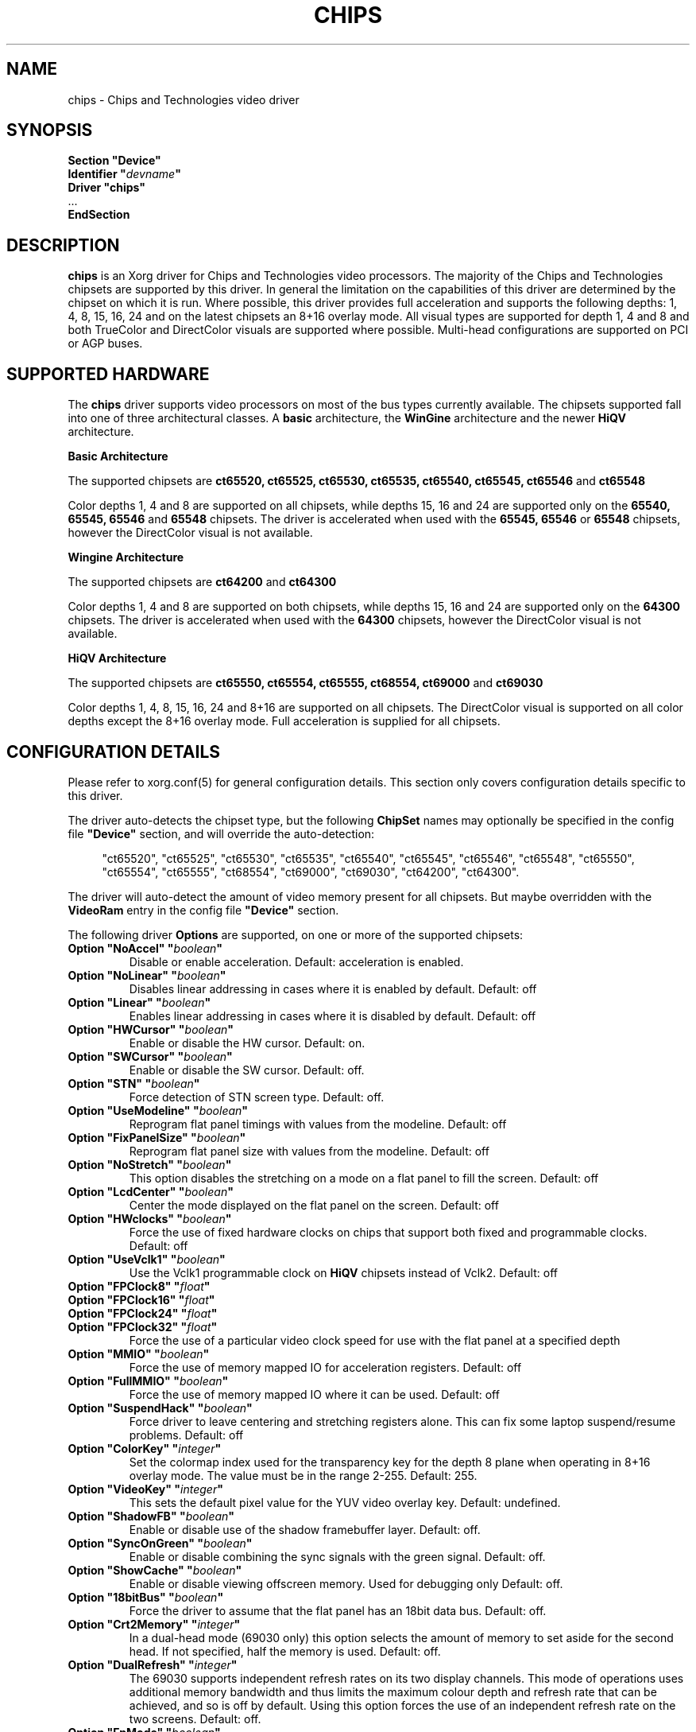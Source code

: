 .\" shorthand for double quote that works everywhere.
.ds q \N'34'
.TH CHIPS 4 "xf86-video-chips 1.2.5" "X Version 11"
.SH NAME
chips \- Chips and Technologies video driver
.SH SYNOPSIS
.nf
.B "Section \*qDevice\*q"
.BI "  Identifier \*q"  devname \*q
.B  "  Driver \*qchips\*q"
\ \ ...
.B EndSection
.fi
.SH DESCRIPTION
.B chips 
is an Xorg driver for Chips and Technologies video processors.  The majority
of the Chips and Technologies chipsets are supported by this driver. In general
the limitation on the capabilities of this driver are determined by the 
chipset on which it is run. Where possible, this driver provides full
acceleration and supports the following depths: 1, 4, 8, 15, 16, 24 and on
the latest chipsets an 8+16 overlay mode. All visual types are supported for
depth 1, 4 and 8 and both TrueColor and DirectColor visuals are supported
where possible. Multi-head configurations are supported on PCI or AGP buses.
.SH SUPPORTED HARDWARE
The
.B chips
driver supports video processors on most of the bus types currently available.
The chipsets supported fall into one of three architectural classes. A
.B basic
architecture, the
.B WinGine
architecture and the newer
.B HiQV
architecture.
.PP
.B Basic Architecture
.PP
The supported chipsets are
.B ct65520, ct65525, ct65530, ct65535, ct65540, ct65545, ct65546
and 
.B ct65548
.PP
Color depths 1, 4 and 8 are supported on all chipsets, while depths 15, 16
and 24 are supported only on the
.B 65540, 65545, 65546
and 
.B 65548
chipsets. The driver is accelerated when used with the
.B 65545, 65546
or
.B 65548
chipsets, however the DirectColor visual is not available.
.PP
.B Wingine Architecture
.PP
The supported chipsets are
.B ct64200
and 
.B ct64300
.PP
Color depths 1, 4 and 8 are supported on both chipsets, while depths 15, 16
and 24 are supported only on the
.B 64300
chipsets. The driver is accelerated when used with the
.B 64300
chipsets, however the DirectColor visual is not available.
.PP
.B HiQV Architecture
.PP
The supported chipsets are
.B ct65550, ct65554, ct65555, ct68554, ct69000
and 
.B ct69030
.PP
Color depths 1, 4, 8, 15, 16, 24 and 8+16 are supported on all chipsets.
The DirectColor visual is supported on all color depths except the 8+16
overlay mode. Full acceleration is supplied for all chipsets.
.SH CONFIGURATION DETAILS
Please refer to xorg.conf(5) for general configuration
details.  This section only covers configuration details specific to this
driver.
.PP
The driver auto-detects the chipset type, but the following
.B ChipSet
names may optionally be specified in the config file
.B \*qDevice\*q
section, and will override the auto-detection:
.PP
.RS 4
"ct65520", "ct65525", "ct65530", "ct65535", "ct65540", "ct65545", "ct65546",
"ct65548", "ct65550", "ct65554", "ct65555", "ct68554", "ct69000", "ct69030",
"ct64200", "ct64300".
.RE
.PP
The driver will auto-detect the amount of video memory present for all
chipsets.  But maybe overridden with the
.B VideoRam
entry in the config file
.B \*qDevice\*q
section.
.PP
The following driver
.B Options
are supported, on one or more of the supported chipsets:
.TP
.BI "Option \*qNoAccel\*q \*q" boolean \*q
Disable or enable acceleration.  Default: acceleration is enabled.
.TP
.BI "Option \*qNoLinear\*q \*q" boolean \*q
Disables linear addressing in cases where it is enabled by default.
Default: off
.TP
.BI "Option \*qLinear\*q \*q" boolean \*q
Enables linear addressing in cases where it is disabled by default.
Default: off
.TP
.BI "Option \*qHWCursor\*q \*q" boolean \*q
Enable or disable the HW cursor.  Default: on.
.TP
.BI "Option \*qSWCursor\*q \*q" boolean \*q
Enable or disable the SW cursor.  Default: off.
.TP
.BI "Option \*qSTN\*q \*q" boolean \*q
Force detection of STN screen type. Default: off.
.TP
.BI "Option \*qUseModeline\*q \*q" boolean \*q
Reprogram flat panel timings with values from the modeline. Default: off
.TP
.BI "Option \*qFixPanelSize\*q \*q" boolean \*q
Reprogram flat panel size with values from the modeline. Default: off
.TP
.BI "Option \*qNoStretch\*q \*q" boolean \*q
This option disables the stretching on a mode on a flat panel to fill the
screen. Default: off
.TP
.BI "Option \*qLcdCenter\*q \*q" boolean \*q
Center the mode displayed on the flat panel on the screen. Default: off
.TP
.BI "Option \*qHWclocks\*q \*q" boolean \*q
Force the use of fixed hardware clocks on chips that support both fixed
and programmable clocks. Default: off
.TP
.BI "Option \*qUseVclk1\*q \*q" boolean \*q
Use the Vclk1 programmable clock on
.B HiQV
chipsets instead of Vclk2. Default: off
.TP
.BI "Option \*qFPClock8\*q \*q" float \*q
.TP
.BI "Option \*qFPClock16\*q \*q" float \*q
.TP
.BI "Option \*qFPClock24\*q \*q" float \*q
.TP
.BI "Option \*qFPClock32\*q \*q" float \*q
Force the use of a particular video clock speed for use with the 
flat panel at a specified depth
.TP
.BI "Option \*qMMIO\*q \*q" boolean \*q
Force the use of memory mapped IO for acceleration registers. Default: off
.TP
.BI "Option \*qFullMMIO\*q \*q" boolean \*q
Force the use of memory mapped IO where it can be used. Default: off
.TP
.BI "Option \*qSuspendHack\*q \*q" boolean \*q
Force driver to leave centering and stretching registers alone. This
can fix some laptop suspend/resume problems. Default: off
.TP
.BI "Option \*qColorKey\*q \*q" integer \*q
Set the colormap index used for the transparency key for the depth 8 plane
when operating in 8+16 overlay mode.  The value must be in the range
2\-255.  Default: 255.
.TP
.BI "Option \*qVideoKey\*q \*q" integer \*q
This sets the default pixel value for the YUV video overlay key.
Default: undefined.
.TP
.BI "Option \*qShadowFB\*q \*q" boolean \*q
Enable or disable use of the shadow framebuffer layer.  Default: off.
.TP
.BI "Option \*qSyncOnGreen\*q \*q" boolean \*q
Enable or disable combining the sync signals with the green signal.
Default: off.
.TP
.BI "Option \*qShowCache\*q \*q" boolean \*q
Enable or disable viewing offscreen memory. Used for debugging only
Default: off.
.TP
.BI "Option \*q18bitBus\*q \*q" boolean \*q
Force the driver to assume that the flat panel has an 18bit data bus.
Default: off.
.TP
.BI "Option \*qCrt2Memory\*q \*q" integer \*q
In a dual-head mode (69030 only) this option selects the amount of memory
to set aside for the second head. If not specified, half the memory is used.
Default: off.
.TP
.BI "Option \*qDualRefresh\*q \*q" integer \*q
The 69030 supports independent refresh rates on its two display channels.
This mode of operations uses additional memory bandwidth and thus limits
the maximum colour depth and refresh rate that can be achieved, and so is
off by default.  Using this option forces the use of an independent refresh
rate on the two screens.
Default: off.
.TP
.BI "Option \*qFpMode\*q \*q" boolean \*q
The driver probes the chip to find out if a flat panel (LCD) is connected
and active. If this is true it limits the possible screen size to the maximum
resolution of the panel. The chips is initialized by the BIOS which may
set the chip to 'dual' mode even if no panel is connected. In this case
the available resolution on the CRT is limited to the panel size
the BIOS has set. To tell the driver that no panel is connected despite
of what the BIOS is saying set this option to off. Don't set it to off
if a panel is connected.
Default: value probed by BIOS.
.SH "SEE ALSO"
Xorg(1), xorg.conf(5), Xserver(1), X(7)
.PP
You are also recommended to read the README.chips file that comes with all
Xorg distributions, which discusses the
.B chips
driver in more detail.
.SH AUTHORS
Authors include: Jon Block, Mike Hollick, Regis Cridlig, Nozomi Ytow,
Egbert Eich, David Bateman and Xavier Ducoin

